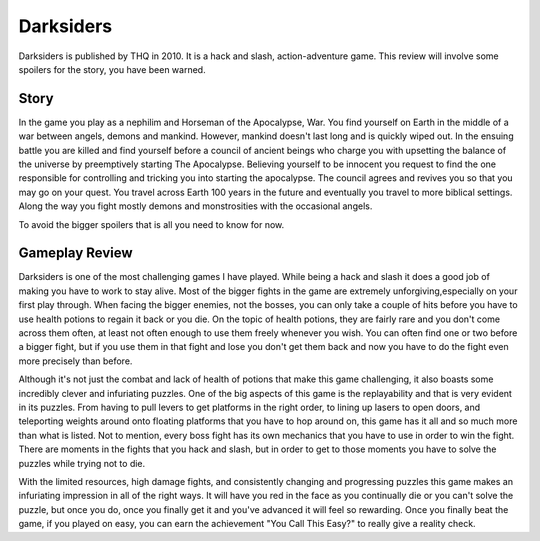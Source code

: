 Darksiders
================

.. image:: war_darksiders.jpg

Darksiders is published by THQ in 2010. It is a hack and slash,
action-adventure game. This review will involve some spoilers for the story, you
have been warned.

Story
----------

In the game you play as a nephilim and Horseman of the Apocalypse, War. You
find yourself on Earth in the middle of a war between angels, demons and mankind.
However, mankind doesn't last long and is quickly wiped out. In the ensuing battle
you are killed and find yourself before a council of ancient beings who charge
you with upsetting the balance of the universe by preemptively starting The
Apocalypse. Believing yourself to be innocent you request to find the one
responsible for controlling and tricking you into starting the apocalypse. The
council agrees and revives you so that you may go on your quest. You travel
across Earth 100 years in the future and eventually you travel to more biblical
settings. Along the way you fight mostly demons and monstrosities with the
occasional angels.

To avoid the bigger spoilers that is all you need to know for now.


Gameplay Review
-----------------

Darksiders is one of the most challenging games I have played. While being a
hack and slash it does a good job of making you have to work to stay alive. Most
of the bigger fights in the game are extremely unforgiving,especially on your
first play through. When facing the bigger enemies, not the bosses, you can only
take a couple of hits before you have to use health potions to regain it back or
you die. On the topic of health potions, they are fairly rare and you don't come
across them often, at least not often enough to use them freely whenever you wish.
You can often find one or two before a bigger fight, but if you use them in that
fight and lose you don't get them back and now you have to do the fight even more
precisely than before.

Although it's not just the combat and lack of health of potions that make
this game challenging, it also boasts some incredibly clever and infuriating
puzzles. One of the big aspects of this game is the replayability and that is
very evident in its puzzles. From having to pull levers to get platforms in the
right order, to lining up lasers to open doors, and teleporting weights around
onto floating platforms that you have to hop around on, this game has it all
and so much more than what is listed. Not to mention, every boss fight has its
own mechanics that you have to use in order to win the fight. There are moments
in the fights that you hack and slash, but in order to get to those moments you
have to solve the puzzles while trying not to die.

With the limited resources, high damage fights, and consistently changing
and progressing puzzles this game makes an infuriating impression in all of the
right ways. It will have you red in the face as you continually die or you can't
solve the puzzle, but once you do, once you finally get it and you've advanced
it will feel so rewarding. Once you finally beat the game, if you played on easy,
you can earn the achievement "You Call This Easy?" to really give a reality
check.

